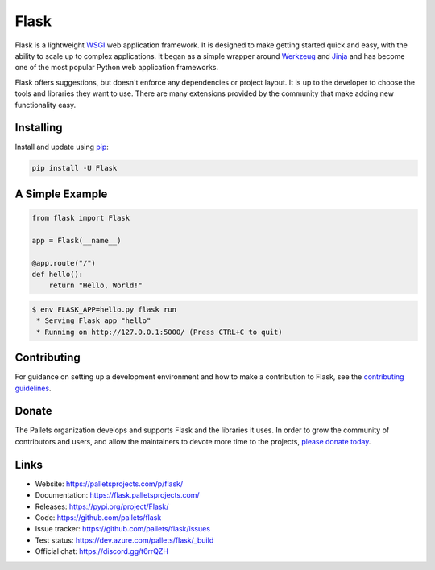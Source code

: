 Flask
=====

Flask is a lightweight `WSGI`_ web application framework. It is designed
to make getting started quick and easy, with the ability to scale up to
complex applications. It began as a simple wrapper around `Werkzeug`_
and `Jinja`_ and has become one of the most popular Python web
application frameworks.

Flask offers suggestions, but doesn't enforce any dependencies or
project layout. It is up to the developer to choose the tools and
libraries they want to use. There are many extensions provided by the
community that make adding new functionality easy.


Installing
----------

Install and update using `pip`_:

.. code-block:: text

    pip install -U Flask


A Simple Example
----------------

.. code-block:: python

    from flask import Flask

    app = Flask(__name__)

    @app.route("/")
    def hello():
        return "Hello, World!"

.. code-block:: text

    $ env FLASK_APP=hello.py flask run
     * Serving Flask app "hello"
     * Running on http://127.0.0.1:5000/ (Press CTRL+C to quit)


Contributing
------------

For guidance on setting up a development environment and how to make a
contribution to Flask, see the `contributing guidelines`_.

.. _contributing guidelines: https://github.com/pallets/flask/blob/master/CONTRIBUTING.rst


Donate
------

The Pallets organization develops and supports Flask and the libraries
it uses. In order to grow the community of contributors and users, and
allow the maintainers to devote more time to the projects, `please
donate today`_.

.. _please donate today: https://psfmember.org/civicrm/contribute/transact?reset=1&id=20


Links
-----

* Website: https://palletsprojects.com/p/flask/
* Documentation: https://flask.palletsprojects.com/
* Releases: https://pypi.org/project/Flask/
* Code: https://github.com/pallets/flask
* Issue tracker: https://github.com/pallets/flask/issues
* Test status: https://dev.azure.com/pallets/flask/_build
* Official chat: https://discord.gg/t6rrQZH

.. _WSGI: https://wsgi.readthedocs.io
.. _Werkzeug: https://www.palletsprojects.com/p/werkzeug/
.. _Jinja: https://www.palletsprojects.com/p/jinja/
.. _pip: https://pip.pypa.io/en/stable/quickstart/